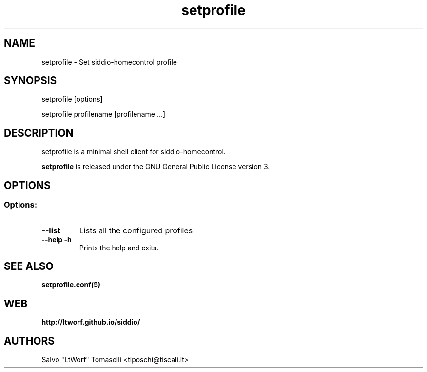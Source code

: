 .TH setprofile 1 "May 3, 2017" "Set siddio-homecontrol profile"
.SH NAME
setprofile
\- Set siddio-homecontrol profile

.SH SYNOPSIS
setprofile [options]

.br
setprofile profilename [profilename ...]

.SH DESCRIPTION
setprofile is a minimal shell client for siddio-homecontrol.

.BR
\fBsetprofile\fP is released under the GNU General Public License version 3.

.SH OPTIONS
.SS
.SS Options:

.TP
.B \-\-list
Lists all the configured profiles
.TP
.B \-\-help -h
Prints the help and exits.

.SH "SEE ALSO"
.BR setprofile.conf(5)

.SH WEB
.BR http://ltworf.github.io/siddio/

.SH AUTHORS
.nf
Salvo "LtWorf" Tomaselli <tiposchi@tiscali.it>
.br
